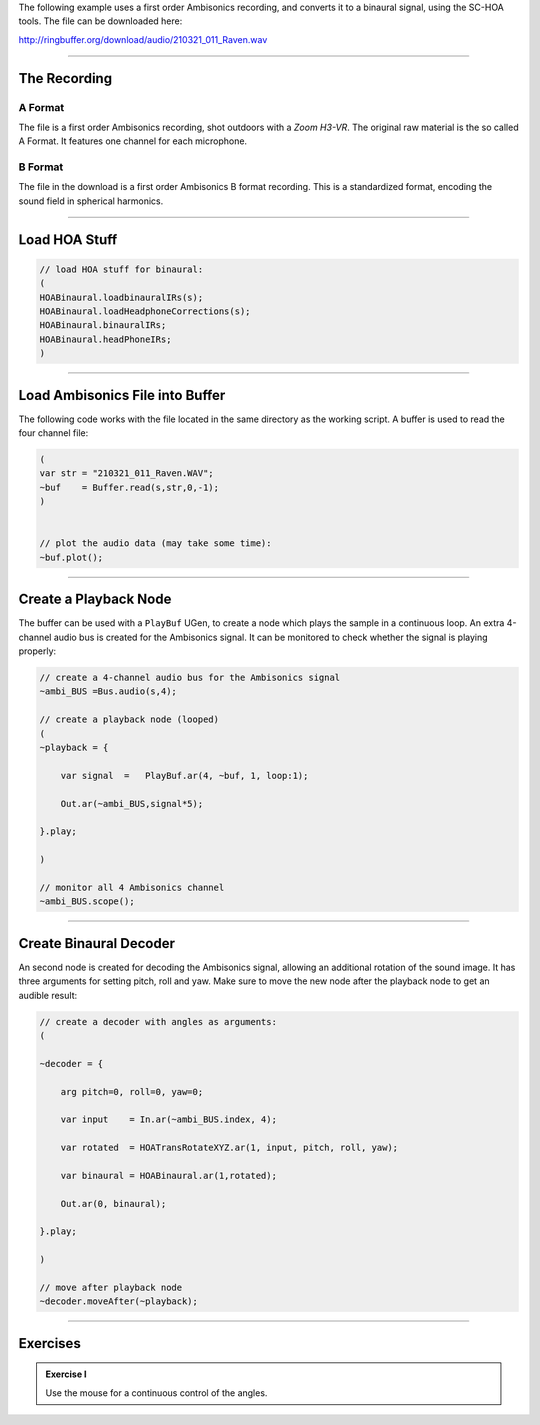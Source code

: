.. title: Using Ambisonics Recordings
.. slug: ambisonics-recordings
.. date: 2022-04-28 14:00
.. tags:
.. category: spatial_audio:supercollider
.. link:
.. description:
.. type: text
.. priority: 1
.. has_math: true

The following example uses a first order Ambisonics recording, and converts it to
a binaural signal, using the SC-HOA tools. The file can be downloaded here:

http://ringbuffer.org/download/audio/210321_011_Raven.wav

-----

The Recording
=============

A Format
--------

The file is a first order Ambisonics recording, shot outdoors with a *Zoom H3-VR*.
The original raw material is the so called A Format. It features one channel for each microphone.

B Format
--------

The file in the download is a first order Ambisonics B format recording.
This is a standardized format, encoding the sound field in spherical harmonics.

-----


Load HOA Stuff
==============

.. code-block:: supercollider

  // load HOA stuff for binaural:
  (
  HOABinaural.loadbinauralIRs(s);
  HOABinaural.loadHeadphoneCorrections(s);
  HOABinaural.binauralIRs;
  HOABinaural.headPhoneIRs;
  )


-----

Load Ambisonics File into Buffer
================================

The following code works with the file located in the same directory as the working script.
A buffer is used to read the four channel file:


.. code-block:: supercollider

  (
  var str = "210321_011_Raven.WAV";
  ~buf    = Buffer.read(s,str,0,-1);
  )


  // plot the audio data (may take some time):
  ~buf.plot();

-----

Create a Playback Node
======================

The buffer can be used with a ``PlayBuf`` UGen, to create a node which plays the
sample in a continuous loop.
An extra 4-channel audio bus is created for the Ambisonics signal.
It can be monitored to check whether the signal is playing properly:


.. code-block:: supercollider

    // create a 4-channel audio bus for the Ambisonics signal
    ~ambi_BUS =Bus.audio(s,4);

    // create a playback node (looped)
    (
    ~playback = {

    	var signal  = 	PlayBuf.ar(4, ~buf, 1, loop:1);

    	Out.ar(~ambi_BUS,signal*5);

    }.play;

    )

    // monitor all 4 Ambisonics channel
    ~ambi_BUS.scope();


-----

Create Binaural Decoder
=======================

An second node is created for decoding the Ambisonics signal,
allowing an additional rotation of the sound image.
It has three arguments for setting pitch, roll and yaw.
Make sure to move the new node after the playback node to get an
audible result:


.. code-block:: supercollider

    // create a decoder with angles as arguments:
    (

    ~decoder = {

    	arg pitch=0, roll=0, yaw=0;

    	var input    = In.ar(~ambi_BUS.index, 4);

    	var rotated  = HOATransRotateXYZ.ar(1, input, pitch, roll, yaw);

    	var binaural = HOABinaural.ar(1,rotated);

    	Out.ar(0, binaural);

    }.play;

    )

    // move after playback node
    ~decoder.moveAfter(~playback);

-----

Exercises
=========

.. admonition:: Exercise I

  Use the mouse for a continuous control of the angles.
